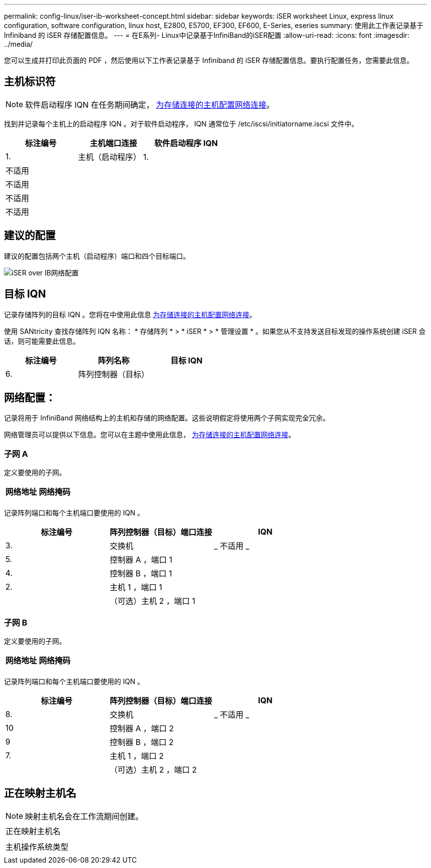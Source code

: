 ---
permalink: config-linux/iser-ib-worksheet-concept.html 
sidebar: sidebar 
keywords: iSER worksheet Linux, express linux configuration, software configuration, linux host, E2800, E5700, EF300, EF600, E-Series, eseries 
summary: 使用此工作表记录基于 Infiniband 的 iSER 存储配置信息。 
---
= 在E系列- Linux中记录基于InfiniBand的iSER配置
:allow-uri-read: 
:icons: font
:imagesdir: ../media/


[role="lead"]
您可以生成并打印此页面的 PDF ，然后使用以下工作表记录基于 Infiniband 的 iSER 存储配置信息。要执行配置任务，您需要此信息。



== 主机标识符


NOTE: 软件启动程序 IQN 在任务期间确定， xref:iser-ib-configure-network-attached-hosts-task.adoc[为存储连接的主机配置网络连接]。

找到并记录每个主机上的启动程序 IQN 。对于软件启动程序， IQN 通常位于 /etc/iscsi/initiatorname.iscsi 文件中。

|===
| 标注编号 | 主机端口连接 | 软件启动程序 IQN 


 a| 
1.
 a| 
主机（启动程序） 1.
 a| 



 a| 
不适用
 a| 
 a| 



 a| 
不适用
 a| 
 a| 



 a| 
不适用
 a| 
 a| 



 a| 
不适用
 a| 
 a| 

|===


== 建议的配置

建议的配置包括两个主机（启动程序）端口和四个目标端口。

image::../media/port_identifiers_ib_iser.gif[iSER over IB网络配置]



== 目标 IQN

记录存储阵列的目标 IQN 。您将在中使用此信息 xref:iser-ib-configure-network-attached-hosts-task.adoc[为存储连接的主机配置网络连接]。

使用 SANtricity 查找存储阵列 IQN 名称： * 存储阵列 * > * iSER * > * 管理设置 * 。如果您从不支持发送目标发现的操作系统创建 iSER 会话，则可能需要此信息。

|===
| 标注编号 | 阵列名称 | 目标 IQN 


 a| 
6.
 a| 
阵列控制器（目标）
 a| 

|===


== 网络配置：

记录将用于 InfiniBand 网络结构上的主机和存储的网络配置。这些说明假定将使用两个子网实现完全冗余。

网络管理员可以提供以下信息。您可以在主题中使用此信息， xref:iser-ib-configure-network-attached-hosts-task.adoc[为存储连接的主机配置网络连接]。



=== 子网 A

定义要使用的子网。

|===
| 网络地址 | 网络掩码 


 a| 
 a| 

|===
记录阵列端口和每个主机端口要使用的 IQN 。

|===
| 标注编号 | 阵列控制器（目标）端口连接 | IQN 


 a| 
3.
 a| 
交换机
 a| 
_ 不适用 _



 a| 
5.
 a| 
控制器 A ，端口 1
 a| 



 a| 
4.
 a| 
控制器 B ，端口 1
 a| 



 a| 
2.
 a| 
主机 1 ，端口 1
 a| 



 a| 
 a| 
（可选）主机 2 ，端口 1
 a| 

|===


=== 子网 B

定义要使用的子网。

|===
| 网络地址 | 网络掩码 


 a| 
 a| 

|===
记录阵列端口和每个主机端口要使用的 IQN 。

|===
| 标注编号 | 阵列控制器（目标）端口连接 | IQN 


 a| 
8.
 a| 
交换机
 a| 
_ 不适用 _



 a| 
10
 a| 
控制器 A ，端口 2
 a| 



 a| 
9
 a| 
控制器 B ，端口 2
 a| 



 a| 
7.
 a| 
主机 1 ，端口 2
 a| 



 a| 
 a| 
（可选）主机 2 ，端口 2
 a| 

|===


== 正在映射主机名


NOTE: 映射主机名会在工作流期间创建。

|===


 a| 
正在映射主机名
 a| 



 a| 
主机操作系统类型
 a| 

|===